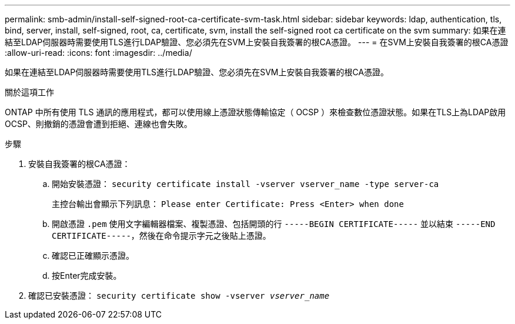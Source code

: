 ---
permalink: smb-admin/install-self-signed-root-ca-certificate-svm-task.html 
sidebar: sidebar 
keywords: ldap, authentication, tls, bind, server, install, self-signed, root, ca, certificate, svm, install the self-signed root ca certificate on the svm 
summary: 如果在連結至LDAP伺服器時需要使用TLS進行LDAP驗證、您必須先在SVM上安裝自我簽署的根CA憑證。 
---
= 在SVM上安裝自我簽署的根CA憑證
:allow-uri-read: 
:icons: font
:imagesdir: ../media/


[role="lead"]
如果在連結至LDAP伺服器時需要使用TLS進行LDAP驗證、您必須先在SVM上安裝自我簽署的根CA憑證。

.關於這項工作
ONTAP 中所有使用 TLS 通訊的應用程式，都可以使用線上憑證狀態傳輸協定（ OCSP ）來檢查數位憑證狀態。如果在TLS上為LDAP啟用OCSP、則撤銷的憑證會遭到拒絕、連線也會失敗。

.步驟
. 安裝自我簽署的根CA憑證：
+
.. 開始安裝憑證： `security certificate install -vserver vserver_name -type server-ca`
+
主控台輸出會顯示下列訊息： `Please enter Certificate: Press <Enter> when done`

.. 開啟憑證 `.pem` 使用文字編輯器檔案、複製憑證、包括開頭的行 `-----BEGIN CERTIFICATE-----` 並以結束 `-----END CERTIFICATE-----`，然後在命令提示字元之後貼上憑證。
.. 確認已正確顯示憑證。
.. 按Enter完成安裝。


. 確認已安裝憑證： `security certificate show -vserver _vserver_name_`

